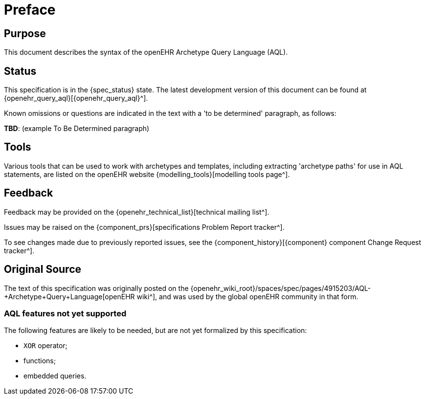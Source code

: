 = Preface

== Purpose

This document describes the syntax of the openEHR Archetype Query Language (AQL).

== Status

This specification is in the {spec_status} state. The latest development version of this document can be found at {openehr_query_aql}[{openehr_query_aql}^].

Known omissions or questions are indicated in the text with a 'to be determined' paragraph, as follows:
[.tbd]
*TBD*: (example To Be Determined paragraph)

== Tools

Various tools that can be used to work with archetypes and templates, including extracting 'archetype paths' for use in AQL statements, are listed on the openEHR website {modelling_tools}[modelling tools page^].

== Feedback

Feedback may be provided on the {openehr_technical_list}[technical mailing list^].

Issues may be raised on the {component_prs}[specifications Problem Report tracker^].

To see changes made due to previously reported issues, see the {component_history}[{component} component Change Request tracker^].

== Original Source

The text of this specification was originally posted on the {openehr_wiki_root}/spaces/spec/pages/4915203/AQL-+Archetype+Query+Language[openEHR wiki^], and was used by the global openEHR community in that form.

=== AQL features not yet supported

The following features are likely to be needed, but are not yet formalized by this specification:

* `XOR` operator;
* functions;
* embedded queries.
